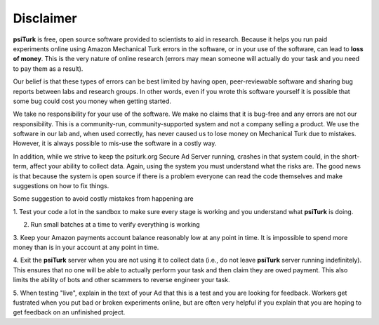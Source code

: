 Disclaimer
==========

**psiTurk** is free, open source software provided to scientists
to aid in research.  Because it helps you run paid experiments online
using Amazon Mechanical Turk errors in the software, or in your
use of the software, can lead to **loss of money**.  This is the very
nature of online research (errors may mean someone will actually
do your task and you need to pay them as a result).  

Our belief is that these types of errors can be best limited
by having open, peer-reviewable software and sharing bug reports
between labs and research groups.  In other words, even if you
wrote this software yourself it is possible that some bug could
cost you money when getting started.

We take no responsibility for your use of the software. We make
no claims that it is bug-free and any errors are not our 
responsibility.  This is a community-run, community-supported
system and not a company selling a product.  We use
the software in our lab and, when used correctly, has never caused
us to lose money on Mechanical Turk due to mistakes.  However, it is
always possible to mis-use the software in a costly way.

In addition, while we strive to keep the psiturk.org Secure Ad Server running,
crashes in that system could, in the short-term, affect your ability to
collect data.  Again, using the system you must understand what the
risks are.  The good news is that because the system is open source
if there is a problem everyone can read the code themselves and make
suggestions on how to fix things.

Some suggestion to avoid costly mistakes from happening are

1. Test your code a lot in the sandbox to make sure every stage is working
and you understand what **psiTurk** is doing.

2. Run small batches at a time to verify everything is working

3. Keep your Amazon payments account balance reasonably low at any point
in time.  It is impossible to spend more money than is in your account
at any point in time.

4. Exit the **psiTurk** server when you are not using it to collect data
(i.e., do not leave **psiTurk** server running indefinitely).  This ensures
that no one will be able to actually perform your task and then claim
they are owed payment.  This also limits the ability of bots and other
scammers to reverse engineer your task.

5. When testing "live", explain in the text of your Ad that this is a test and
you are looking for feedback.  Workers get fustrated when you put bad
or broken experiments online, but are often very helpful if you explain
that you are hoping to get feedback on an unfinished project.
